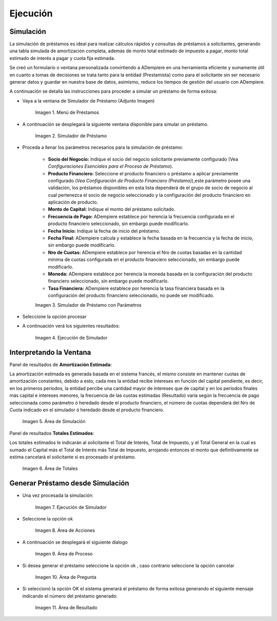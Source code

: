 .. |Menú de Préstamos| image:: resources/loan-menu.png
.. |Simulador de Préstamo| image:: resources/loan-simulator-clean.png
.. |Simulador de Préstamo con Parámetros| image:: resources/loan-simulator-filled.png
.. |Ejecución de Simulador| image:: resources/loan-simulator-run.png
.. |Área de Simulación| image:: resources/loan-simulator-run-simulation-area.png
.. |Área de Totales| image:: resources/loan-simulator-run-total-area.png
.. |text| image:: resources/loan-run-icon.png
.. |Ok| image:: resources/loan-ok-icon.png
.. |Cancelar| image:: resources/loan-cancel-icon.png
.. |Área de Acciones| image:: resources/loan-simulator-run-action-area.png
.. |Área de Proceso| image:: resources/loan-simulator-ask-area.png
.. |Área de Pregunta| image:: resources/loan-simulator-ask-dialog-area.png
.. |Área de Resultado| image:: resources/loan-simulator-result-area.png

.. _documento/ejecución:

**Ejecución**
=============

**Simulación**
--------------

La simulación de préstamos es ideal para realizar cálculos rápidos y consultas de préstamos a solicitantes, generando una tabla simulada de amortización completa, además de monto total estimado de impuesto a pagar, monto total estimado de interés a pagar y cuota fija estimada.

Se creó un formulario o ventana personalizada convirtiendo a ADempiere en una herramienta eficiente y sumamente útil en cuanto a tomas de decisiones se trata tanto para la entidad (Prestamista) como para el solicitante sin ser necesario generar datos y guardar en nuestra base de datos, asimismo, reduce los tiempos de gestión del usuario con ADempiere.

A continuación se detalla las instrucciones para proceder a simular un préstamo de forma exitosa:

- Vaya a la ventana de Simulador de Préstamo (Adjunto Imagen)

    |Menú de Préstamos|

    Imagen 1. Menú de Préstamos

- A continuación se desplegará la siguiente ventana disponible para simular un préstamo.

    |Simulador de Préstamo|

    Imagen 2. Simulador de Préstamo

- Proceda a llenar los parámetros necesarios para la simulación de préstamo:

    - **Socio del Negocio:** Indique el socio del negocio solicitante previamente configurado (Vea *Configuraciones Esenciales para el Proceso de Préstamo*).

    - **Producto Financiero:** Seleccione el producto financiero o préstamo a aplicar previamente configurado (*Vea Configuración de Producto Financiero (Préstamo)*),este parámetro posee una validación, los préstamos disponibles en esta lista dependerá de el grupo de socio de negocio al cual pertenezca el socio de negocio seleccionado y la configuración del producto financiero en aplicación de producto.

    - **Monto de Capital:** Indique el monto del préstamo solicitado.

    - **Frecuencia de Pago:** ADempiere establece por herencia la frecuencia configurada en el producto financiero seleccionado, sin embargo puede modificarlo.

    - **Fecha Inicio:** Indique la fecha de inicio del préstamo.

    - **Fecha Final:** ADempiere calcula y establece la fecha basada en la frecuencia y la fecha de inicio, sin embargo puede modificarlo.

    - **Nro de Cuotas:** ADempiere establece por herencia el Nro de cuotas basadas en la cantidad mínima de cuotas configurada en el producto financiero seleccionado, sin embargo puede modificarlo.

    - **Moneda:** ADempiere establece por herencia la moneda basada en la configuración del producto financiero seleccionado, sin embargo puede modificarlo.

    - **Tasa Financiera:** ADempiere establece por herencia la tasa financiera basada en la configuración del producto financiero seleccionado, no puede ser modificado.

    |Simulador de Préstamo con Parámetros|

    Imagen 3. Simulador de Préstamo con Parámetros

- Seleccione la opción procesar |text|

- A continuación verá los siguientes resultados:

    |Ejecución de Simulador|

    Imagen 4. Ejecución de Simulador

**Interpretando la Ventana**
----------------------------

Panel de resultados de **Amortización Estimada:**

La amortización estimada es generada basada en el sistema francés, el mismo consiste en mantener cuotas de amortización constantes, debido a esto, cada mes la entidad recibe intereses en función del capital pendiente, es decir, en los primeros períodos, la entidad percibe una cantidad mayor de intereses que de capital y en los períodos finales más capital e intereses menores, la frecuencia de las cuotas estimadas (Resultado) varía según la frecuencia de pago seleccionada como parámetro ó heredado desde el producto financiero, el número de cuotas dependerá del Nro de Cuota indicado en el simulador ó heredado desde el producto financiero.

    |Área de Simulación|

    Imagen 5. Área de Simulación

Panel de resultados **Totales Estimados**:

Los totales estimados le indicarán al solicitante el Total de Interés, Total de Impuesto, y el Total General en la cual es sumado el Capital más el Total de Interés más Total de Impuesto, arrojando entonces el monto que definitivamente se estima cancelará el solicitante si es procesado el préstamo.

    |Área de Totales|

    Imagen 6. Área de Totales

**Generar Préstamo desde Simulación**
-------------------------------------

- Una vez procesada la simulación:

    |Ejecución de Simulador|

    Imagen 7. Ejecución de Simulador

- Seleccione la opción ok |Ok|

    |Área de Acciones|

    Imagen 8. Área de Acciones

- A continuación se desplegará el siguiente dialogo

    |Área de Proceso|

    Imagen 9. Área de Proceso

- Si desea generar el préstamo seleccione la opción ok |Ok|, caso contrario seleccione la opción cancelar |Cancelar|

    |Área de Pregunta|

    Imagen 10. Área de Pregunta

- Si seleccionó la opción OK el sistema generará el préstamo de forma exitosa generando el siguiente mensaje indicando el número del préstamo generado:

    |Área de Resultado| 

    Imagen 11. Área de Resultado
